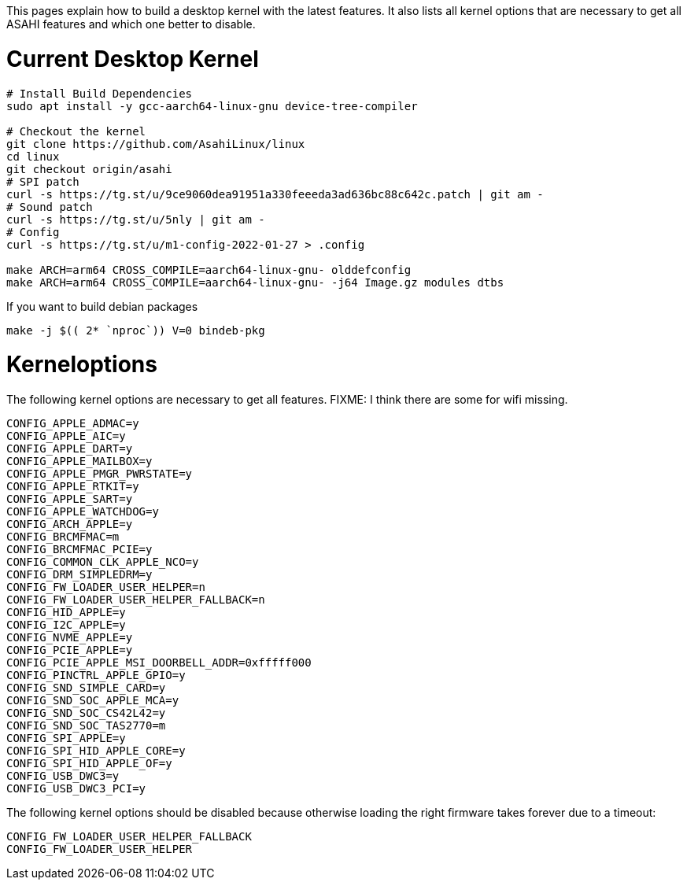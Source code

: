 This pages explain how to build a desktop kernel with the latest features. It also lists all kernel options that are necessary to get all ASAHI features and which one better to disable.

# Current Desktop Kernel
```
# Install Build Dependencies
sudo apt install -y gcc-aarch64-linux-gnu device-tree-compiler

# Checkout the kernel
git clone https://github.com/AsahiLinux/linux
cd linux
git checkout origin/asahi
# SPI patch
curl -s https://tg.st/u/9ce9060dea91951a330feeeda3ad636bc88c642c.patch | git am -
# Sound patch
curl -s https://tg.st/u/5nly | git am -
# Config
curl -s https://tg.st/u/m1-config-2022-01-27 > .config

make ARCH=arm64 CROSS_COMPILE=aarch64-linux-gnu- olddefconfig
make ARCH=arm64 CROSS_COMPILE=aarch64-linux-gnu- -j64 Image.gz modules dtbs
```

If you want to build debian packages

```
make -j $(( 2* `nproc`)) V=0 bindeb-pkg
```

# Kerneloptions

The following kernel options are necessary to get all features. FIXME: I think there are some for wifi missing.
```
CONFIG_APPLE_ADMAC=y
CONFIG_APPLE_AIC=y
CONFIG_APPLE_DART=y
CONFIG_APPLE_MAILBOX=y
CONFIG_APPLE_PMGR_PWRSTATE=y
CONFIG_APPLE_RTKIT=y
CONFIG_APPLE_SART=y
CONFIG_APPLE_WATCHDOG=y
CONFIG_ARCH_APPLE=y
CONFIG_BRCMFMAC=m
CONFIG_BRCMFMAC_PCIE=y
CONFIG_COMMON_CLK_APPLE_NCO=y
CONFIG_DRM_SIMPLEDRM=y
CONFIG_FW_LOADER_USER_HELPER=n
CONFIG_FW_LOADER_USER_HELPER_FALLBACK=n
CONFIG_HID_APPLE=y
CONFIG_I2C_APPLE=y
CONFIG_NVME_APPLE=y
CONFIG_PCIE_APPLE=y
CONFIG_PCIE_APPLE_MSI_DOORBELL_ADDR=0xfffff000
CONFIG_PINCTRL_APPLE_GPIO=y
CONFIG_SND_SIMPLE_CARD=y
CONFIG_SND_SOC_APPLE_MCA=y
CONFIG_SND_SOC_CS42L42=y
CONFIG_SND_SOC_TAS2770=m
CONFIG_SPI_APPLE=y
CONFIG_SPI_HID_APPLE_CORE=y
CONFIG_SPI_HID_APPLE_OF=y
CONFIG_USB_DWC3=y
CONFIG_USB_DWC3_PCI=y
```

The following kernel options should be disabled because otherwise loading the right firmware takes forever due to a timeout:

```
CONFIG_FW_LOADER_USER_HELPER_FALLBACK
CONFIG_FW_LOADER_USER_HELPER
```